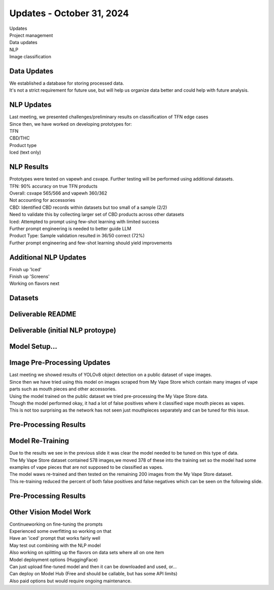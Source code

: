 Updates - October 31, 2024 
--------------

| Updates
| Project management
| Data updates
| NLP
| Image classification


Data Updates
~~~~~~~~~~

| We established a database for storing processed data.
| It's not a strict requirement for future use, but will help us
  organize data better and could help with future analysis.
  


NLP Updates
~~~~~~~~~~

| Last meeting, we presented challenges/preliminary results on
  classification of TFN edge cases
| Since then, we have worked on developing prototypes for:
| TFN
| CBD/THC
| Product type
| Iced (text only)

.. image:: images/1031_1.png
   :alt: tfn_samples
   :width: 100%
   :align: left


NLP Results
~~~~~~~~~~

| Prototypes were tested on vapewh and csvape. Further testing will be
  performed using additional datasets.
| TFN: 90% accuracy on true TFN products
| Overall: csvape 565/566 and vapewh 360/362
| Not accounting for accessories
| CBD: Identified CBD records within datasets but too small of a sample
  (2/2)
| Need to validate this by collecting larger set of CBD products across
  other datasets
| Iced: Attempted to prompt using few-shot learning with limited success
| Further prompt engineering is needed to better guide LLM
| Product Type: Sample validation resulted in 36/50 correct (72%)
| Further prompt engineering and few-shot learning should yield
  improvements


Additional NLP Updates
~~~~~~~~~~

| Finish up 'Iced'
| Finish up 'Screens'
| Working on flavors next


Datasets
~~~~~~~~~~



Deliverable README
~~~~~~~~~~

.. image:: images/1031_2.png
   :alt: vapes with screens
   :width: 100%
   :align: left

Deliverable (initial NLP protoype)
~~~~~~~~~~

.. image:: images/1031_3.png
   :alt: vapes with screens
   :width: 100%
   :align: left


Model Setup...
~~~~~~~~~~

.. image:: images/1031_4.png
   :alt: vapes with screens
   :width: 100%
   :align: left

Image Pre-Processing Updates
~~~~~~~~~~

| Last meeting we showed results of YOLOv8 object detection on a public
  dataset of vape images.
| Since then we have tried using this model on images scraped from My
  Vape Store which contain many images of vape parts such as mouth
  pieces and other accessories.
| Using the model trained on the public dataset we tried pre-processing
  the My Vape Store data.
| Though the model performed okay, it had a lot of false positives where
  it classified vape mouth pieces as vapes.
| This is not too surprising as the network has not seen just
  mouthpieces separately and can be tuned for this issue.


Pre-Processing Results
~~~~~~~~~~

.. image:: images/1031_5.png
   :alt: preprocessing samples
   :width: 100%
   :align: left

Model Re-Training
~~~~~~~~~~

| Due to the results we see in the previous slide it was clear the model
  needed to be tuned on this type of data.
| The My Vape Store dataset contained 578 images,we moved 378 of these
  into the training set so the model had some examples of vape pieces
  that are not supposed to be classified as vapes.
| The model waws re-trained and then tested on the remaining 200 images
  from the My Vape Store dataset.
| This re-training reduced the percent of both false positives and false
  negatives which can be seen on the following slide.




Pre-Processing Results
~~~~~~~~~~


.. image:: images/1031_6.png
   :alt: preprocessing samples
   :width: 100%
   :align: left

Other Vision Model Work
~~~~~~~~~~

| Continueworking on fine-tuning the prompts
| Experienced some overfitting so working on that
| Have an 'iced' prompt that works fairly well
| May test out combining with the NLP model
| Also working on splitting up the flavors on data sets where all on one
  item
| Model deployment options (HuggingFace)
| Can just upload fine-tuned model and then it can be downloaded and
  used, or...
| Can deploy on Model Hub (Free and should be callable, but has some API
  limits)
| Also paid options but would require ongoing maintenance.

